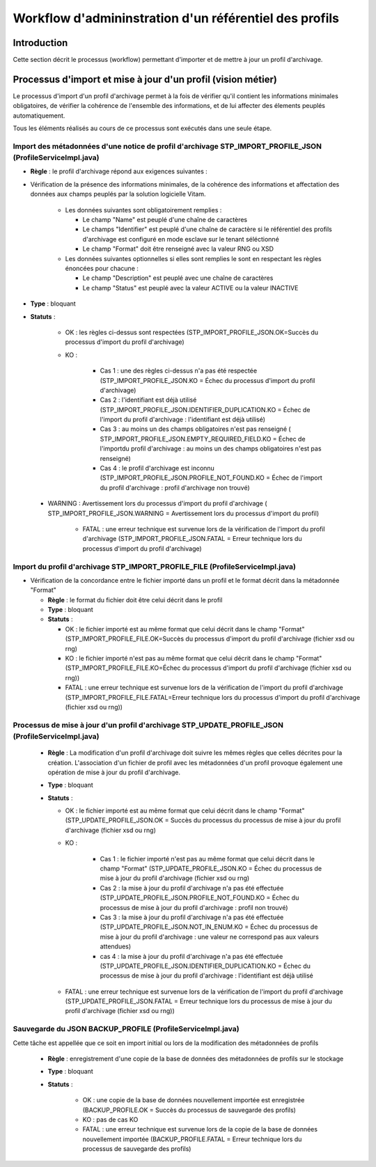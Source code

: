 Workflow d'admininstration d'un référentiel des profils
#######################################################

Introduction
============

Cette section décrit le processus (workflow) permettant d'importer et de mettre à jour un profil d'archivage.

Processus d'import et mise à jour d'un profil (vision métier)
==============================================================

Le processus d'import d'un profil d'archivage permet à la fois de vérifier qu'il contient les informations minimales obligatoires, de vérifier la cohérence de l'ensemble des informations, et de lui affecter des élements peuplés automatiquement.

Tous les éléments réalisés au cours de ce processus sont exécutés dans une seule étape.

Import des métadonnées d'une notice de profil d'archivage STP_IMPORT_PROFILE_JSON (ProfileServiceImpl.java)
------------------------------------------------------------------------------------------------------------


+ **Règle** : le profil d'archivage répond aux exigences suivantes :

* Vérification de la présence des informations minimales, de la cohérence des informations et affectation des données aux champs peuplés par la solution logicielle Vitam.

    + Les données suivantes sont obligatoirement remplies :

      * Le champ "Name" est peuplé d'une chaîne de caractères
      * Le champs "Identifier" est peuplé d'une chaîne de caractère si le référentiel des profils d'archivage est configuré en mode esclave sur le tenant séléctionné
      * Le champ "Format" doit être renseigné avec la valeur RNG ou XSD

    + Les données suivantes optionnelles si elles sont remplies le sont en respectant les règles énoncées pour chacune :

      * Le champ "Description" est peuplé avec une chaîne de caractères
      * Le champ "Status" est peuplé avec la valeur ACTIVE ou la valeur INACTIVE

+ **Type** : bloquant

+ **Statuts** :

    - OK : les règles ci-dessus sont respectées (STP_IMPORT_PROFILE_JSON.OK=Succès du processus d'import du profil d'archivage)

    - KO :

	- Cas 1 : une des règles ci-dessus n'a pas été respectée (STP_IMPORT_PROFILE_JSON.KO = Échec du processus d'import du profil d'archivage)
	- Cas 2 : l'identifiant est déjà utilisé (STP_IMPORT_PROFILE_JSON.IDENTIFIER_DUPLICATION.KO = Échec de l'import du profil d'archivage : l'identifiant est déjà utilisé)
	- Cas 3 : au moins un des champs obligatoires n'est pas renseigné ( STP_IMPORT_PROFILE_JSON.EMPTY_REQUIRED_FIELD.KO = Échec de l'importdu profil d'archivage : au moins un des champs obligatoires n'est pas renseigné)   
	- Cas 4 : le profil d'archivage est inconnu (STP_IMPORT_PROFILE_JSON.PROFILE_NOT_FOUND.KO = Échec de l'import du profil d'archivage : profil d'archivage non trouvé)
   
 - WARNING : Avertissement lors du processus d'import du profil d'archivage ( STP_IMPORT_PROFILE_JSON.WARNING = Avertissement lors du processus d'import du profil)  

    - FATAL : une erreur technique est survenue lors de la vérification de l'import du profil d'archivage (STP_IMPORT_PROFILE_JSON.FATAL = Erreur technique lors du processus d'import du profil d'archivage)



Import du profil d'archivage STP_IMPORT_PROFILE_FILE (ProfileServiceImpl.java)
------------------------------------------------------------------------------


* Vérification de la concordance entre le fichier importé dans un profil et le format décrit dans la métadonnée "Format"

 

  + **Règle** : le format du fichier doit être celui décrit dans le profil

  + **Type** : bloquant

  + **Statuts** :

    - OK : le fichier importé est au même format que celui décrit dans le champ "Format" (STP_IMPORT_PROFILE_FILE.OK=Succès du processus d'import du profil d'archivage (fichier xsd ou rng)

    - KO : le fichier importé n'est pas au même format que celui décrit dans le champ "Format" (STP_IMPORT_PROFILE_FILE.KO=Échec du processus d'import du profil d'archivage (fichier xsd ou rng))

    - FATAL : une erreur technique est survenue lors de la vérification de l'import du profil d'archivage (STP_IMPORT_PROFILE_FILE.FATAL=Erreur technique lors du processus d'import du profil d'archivage (fichier xsd ou rng))

Processus de mise à jour d'un profil d'archivage STP_UPDATE_PROFILE_JSON (ProfileServiceImpl.java)
-------------------------------------------------------------------------------------


  + **Règle** : La modification d'un profil d'archivage doit suivre les mêmes règles que celles décrites pour la création. L'association d'un fichier de profil avec les métadonnées d'un profil provoque également une opération de mise à jour du profil d'archivage.

  + **Type** : bloquant

  + **Statuts** :

    - OK : le fichier importé est au même format que celui décrit dans le champ "Format" (STP_UPDATE_PROFILE_JSON.OK = Succès du processus du processus de mise à jour du profil d'archivage (fichier xsd ou rng)

    - KO : 

	- Cas 1 : le fichier importé n'est pas au même format que celui décrit dans le champ "Format" (STP_UPDATE_PROFILE_JSON.KO = Échec du processus de mise à jour du profil d'archivage (fichier xsd ou rng)

	- Cas 2 : la mise à jour du profil d'archivage n'a pas été effectuée (STP_UPDATE_PROFILE_JSON.PROFILE_NOT_FOUND.KO = Échec du processus de mise à jour du profil d'archivage : profil non trouvé)
	- Cas 3 : la mise à jour du profil d'archivage n'a pas été effectuée (STP_UPDATE_PROFILE_JSON.NOT_IN_ENUM.KO = Échec du processus de mise à jour du profil d'archivage : une valeur ne correspond pas aux valeurs attendues)
	- cas 4 : la mise à jour du profil d'archivage n'a pas été effectuée (STP_UPDATE_PROFILE_JSON.IDENTIFIER_DUPLICATION.KO = Échec du processus de mise à jour du profil d'archivage : l'identifiant est déjà utilisé


    - FATAL : une erreur technique est survenue lors de la vérification de l'import du profil d'archivage (STP_UPDATE_PROFILE_JSON.FATAL = Erreur technique lors du processus de mise à jour  du profil d'archivage (fichier xsd ou rng))



Sauvegarde du JSON BACKUP_PROFILE (ProfileServiceImpl.java)
-----------------------------------------------------------

Cette tâche est appellée que ce soit en import initial ou lors de la modification des métadonnées de profils

  + **Règle** : enregistrement d'une copie de la base de données des métadonnées de profils sur le stockage

  + **Type** : bloquant

  + **Statuts** :

      - OK : une copie de la base de données nouvellement importée est enregistrée (BACKUP_PROFILE.OK = Succès du processus de sauvegarde des profils)

      - KO : pas de cas KO

      - FATAL : une erreur technique est survenue lors de la copie de la base de données nouvellement importée (BACKUP_PROFILE.FATAL = Erreur technique lors du processus de sauvegarde des profils)
